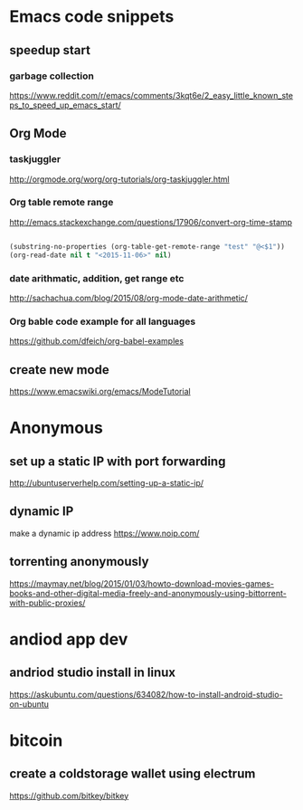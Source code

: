 * Emacs code snippets
** speedup start
*** garbage collection
    https://www.reddit.com/r/emacs/comments/3kqt6e/2_easy_little_known_steps_to_speed_up_emacs_start/

** Org Mode

*** taskjuggler
    http://orgmode.org/worg/org-tutorials/org-taskjuggler.html

*** Org table remote range
    http://emacs.stackexchange.com/questions/17906/convert-org-time-stamp

    #+begin_src emacs-lisp :tangle yes

    (substring-no-properties (org-table-get-remote-range "test" "@<$1"))
    (org-read-date nil t "<2015-11-06>" nil)
    #+end_src

*** date arithmatic, addition, get range etc
    http://sachachua.com/blog/2015/08/org-mode-date-arithmetic/

*** Org bable code example for all languages
    https://github.com/dfeich/org-babel-examples

** create new mode
https://www.emacswiki.org/emacs/ModeTutorial
* Anonymous

** set up a static IP with port forwarding
http://ubuntuserverhelp.com/setting-up-a-static-ip/
** dynamic IP
make a dynamic ip address
https://www.noip.com/
** torrenting anonymously

   https://maymay.net/blog/2015/01/03/howto-download-movies-games-books-and-other-digital-media-freely-and-anonymously-using-bittorrent-with-public-proxies/
* andiod app dev
** andriod studio install in linux
https://askubuntu.com/questions/634082/how-to-install-android-studio-on-ubuntu
* bitcoin
** create a coldstorage wallet using electrum
https://github.com/bitkey/bitkey

